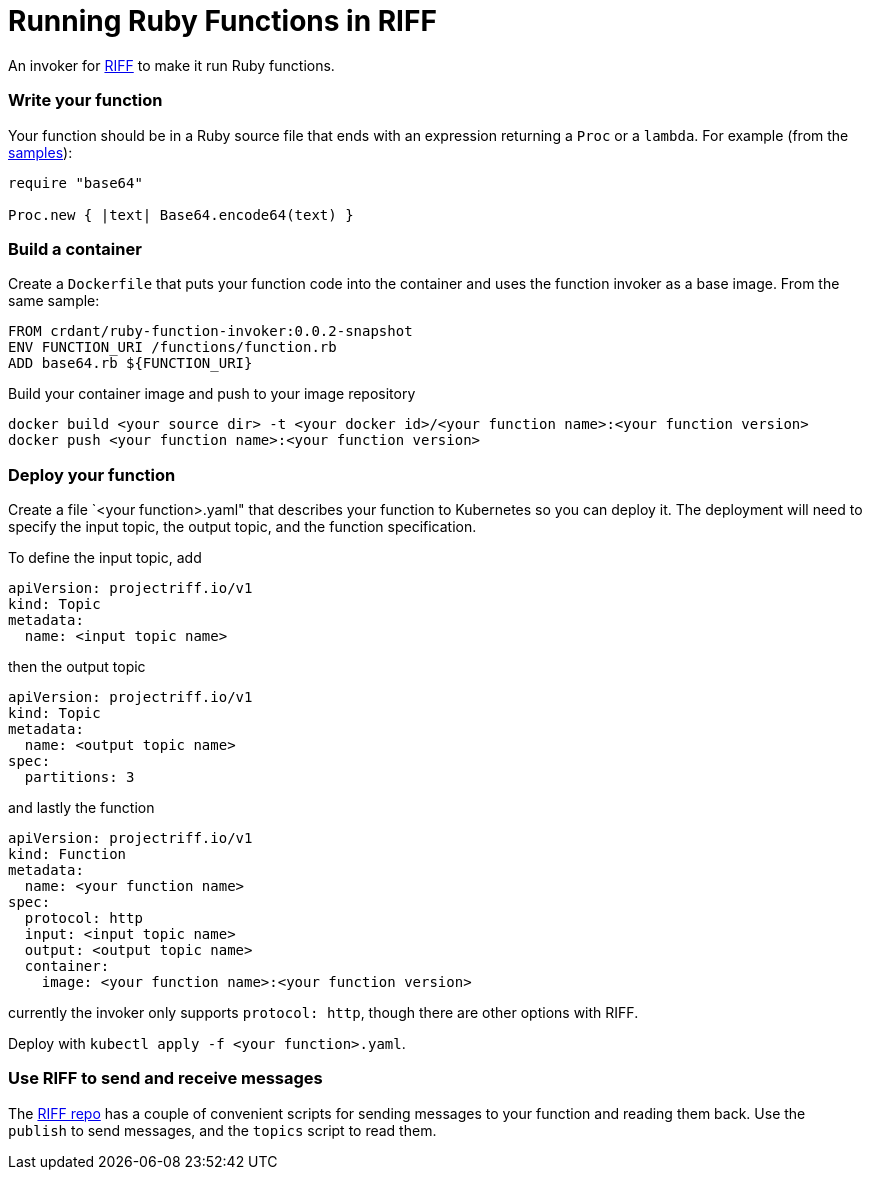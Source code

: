 = Running Ruby Functions in RIFF

An invoker for https://projectriff.io[RIFF] to make it run Ruby functions.

=== Write your function

Your function should be in a Ruby source file that ends with an expression returning a `Proc` or
a `lambda`. For example (from the link:samples/binary/binary.rb[samples]):

```
require "base64"

Proc.new { |text| Base64.encode64(text) }
```

=== Build a container

Create a `Dockerfile` that puts your function code into the container and uses the function
invoker as a base image. From the same sample:

```
FROM crdant/ruby-function-invoker:0.0.2-snapshot
ENV FUNCTION_URI /functions/function.rb
ADD base64.rb ${FUNCTION_URI}
```

Build your container image and push to your image repository

```
docker build <your source dir> -t <your docker id>/<your function name>:<your function version>
docker push <your function name>:<your function version>
```

=== Deploy your function

Create a file `<your function>.yaml" that describes your function to Kubernetes so you can
deploy it. The deployment will need to specify the input topic, the output topic, and the
function specification.

To define the input topic, add

```
apiVersion: projectriff.io/v1
kind: Topic
metadata:
  name: <input topic name>
```

then the output topic

```
apiVersion: projectriff.io/v1
kind: Topic
metadata:
  name: <output topic name>
spec:
  partitions: 3
```

and lastly the function

```
apiVersion: projectriff.io/v1
kind: Function
metadata:
  name: <your function name>
spec:
  protocol: http
  input: <input topic name>
  output: <output topic name>
  container:
    image: <your function name>:<your function version>
```

currently the invoker only supports `protocol: http`, though there are other options with RIFF.

Deploy with `kubectl apply -f <your function>.yaml`.

=== Use RIFF to send and receive messages

The link:https://github.com/projectriff/riff[RIFF repo] has a couple of convenient scripts for
sending messages to your function and reading them back. Use the `publish` to send messages, and
the `topics` script to read them.

